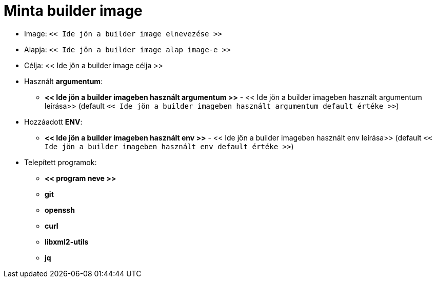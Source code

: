 
= Minta builder image

* Image: `<< Ide jön a builder image elnevezése >>`
* Alapja: `<< Ide jön a builder image alap image-e >>`
* Célja: << Ide jön a builder image célja >>
* Használt *argumentum*:
** *<< Ide jön a builder imageben használt argumentum >>* - << Ide jön a builder imageben használt argumentum leírása>> (default `<< Ide jön a builder imageben használt argumentum default értéke >>`)
* Hozzáadott *ENV*:
** *<< Ide jön a builder imageben használt env >>* - << Ide jön a builder imageben használt env leírása>> (default `<< Ide jön a builder imageben használt env default értéke >>`)
* Telepített programok:
** *<< program neve >>*
** *git*
** *openssh*
** *curl*
** *libxml2-utils*
** *jq*
